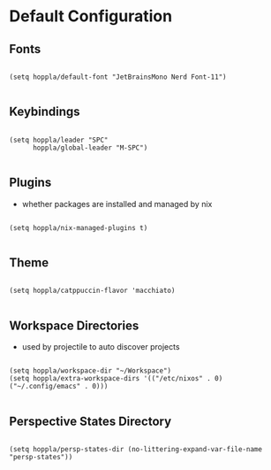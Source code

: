 * Default Configuration

** Fonts

#+begin_src elisp :tangle yes :results silent

(setq hoppla/default-font "JetBrainsMono Nerd Font-11")

#+end_src

** Keybindings

#+begin_src elisp :tangle yes :results silent

(setq hoppla/leader "SPC"
      hoppla/global-leader "M-SPC")

#+end_src

** Plugins

- whether packages are installed and managed by nix

#+begin_src elisp :tangle yes :results silent

(setq hoppla/nix-managed-plugins t)

#+end_src


** Theme

#+begin_src elisp :tangle yes :results silent

(setq hoppla/catppuccin-flavor 'macchiato)

#+end_src

** Workspace Directories

- used by projectile to auto discover projects

#+begin_src elisp :tangle yes :results silent

(setq hoppla/workspace-dir "~/Workspace")
(setq hoppla/extra-workspace-dirs '(("/etc/nixos" . 0) ("~/.config/emacs" . 0)))

#+end_src

** Perspective States Directory

#+begin_src elisp :tangle yes :results silent

(setq hoppla/persp-states-dir (no-littering-expand-var-file-name "persp-states"))

#+end_src
